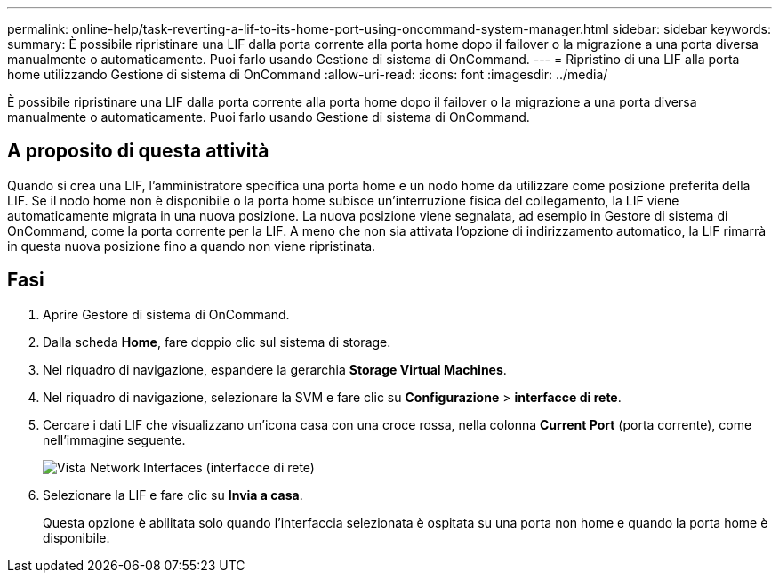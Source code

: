 ---
permalink: online-help/task-reverting-a-lif-to-its-home-port-using-oncommand-system-manager.html 
sidebar: sidebar 
keywords:  
summary: È possibile ripristinare una LIF dalla porta corrente alla porta home dopo il failover o la migrazione a una porta diversa manualmente o automaticamente. Puoi farlo usando Gestione di sistema di OnCommand. 
---
= Ripristino di una LIF alla porta home utilizzando Gestione di sistema di OnCommand
:allow-uri-read: 
:icons: font
:imagesdir: ../media/


[role="lead"]
È possibile ripristinare una LIF dalla porta corrente alla porta home dopo il failover o la migrazione a una porta diversa manualmente o automaticamente. Puoi farlo usando Gestione di sistema di OnCommand.



== A proposito di questa attività

Quando si crea una LIF, l'amministratore specifica una porta home e un nodo home da utilizzare come posizione preferita della LIF. Se il nodo home non è disponibile o la porta home subisce un'interruzione fisica del collegamento, la LIF viene automaticamente migrata in una nuova posizione. La nuova posizione viene segnalata, ad esempio in Gestore di sistema di OnCommand, come la porta corrente per la LIF. A meno che non sia attivata l'opzione di indirizzamento automatico, la LIF rimarrà in questa nuova posizione fino a quando non viene ripristinata.



== Fasi

. Aprire Gestore di sistema di OnCommand.
. Dalla scheda *Home*, fare doppio clic sul sistema di storage.
. Nel riquadro di navigazione, espandere la gerarchia *Storage Virtual Machines*.
. Nel riquadro di navigazione, selezionare la SVM e fare clic su *Configurazione* > *interfacce di rete*.
. Cercare i dati LIF che visualizzano un'icona casa con una croce rossa, nella colonna *Current Port* (porta corrente), come nell'immagine seguente.
+
image::../media/systemmgr-lifs-networkinterfaces-jpg.gif[Vista Network Interfaces (interfacce di rete)]

. Selezionare la LIF e fare clic su *Invia a casa*.
+
Questa opzione è abilitata solo quando l'interfaccia selezionata è ospitata su una porta non home e quando la porta home è disponibile.


